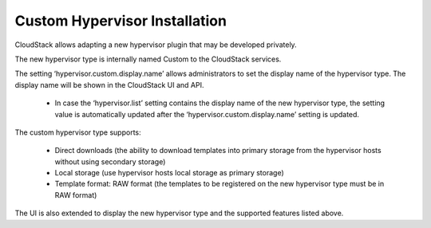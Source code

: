 .. Licensed to the Apache Software Foundation (ASF) under one
   or more contributor license agreements.  See the NOTICE file
   distributed with this work for additional information#
   regarding copyright ownership.  The ASF licenses this file
   to you under the Apache License, Version 2.0 (the
   "License"); you may not use this file except in compliance
   with the License.  You may obtain a copy of the License at
   http://www.apache.org/licenses/LICENSE-2.0
   Unless required by applicable law or agreed to in writing,
   software distributed under the License is distributed on an
   "AS IS" BASIS, WITHOUT WARRANTIES OR CONDITIONS OF ANY
   KIND, either express or implied.  See the License for the
   specific language governing permissions and limitations
   under the License.

Custom Hypervisor Installation
------------------------------

CloudStack allows adapting a new hypervisor plugin that may be developed privately.

The new hypervisor type is internally named Custom to the CloudStack services.


The setting ‘hypervisor.custom.display.name’ allows administrators to set the display name of the hypervisor type.
The display name will be shown in the CloudStack UI and API.

    - In case the ‘hypervisor.list’ setting contains the display name of the new hypervisor type, the setting value is automatically updated after the ‘hypervisor.custom.display.name’ setting is updated.


The custom hypervisor type supports:

    - Direct downloads (the ability to download templates into primary storage from the hypervisor hosts without using secondary storage)
    - Local storage (use hypervisor hosts local storage as primary storage)
    - Template format: RAW format (the templates to be registered on the new hypervisor type must be in RAW format)

The UI is also extended to display the new hypervisor type and the supported features listed above.
